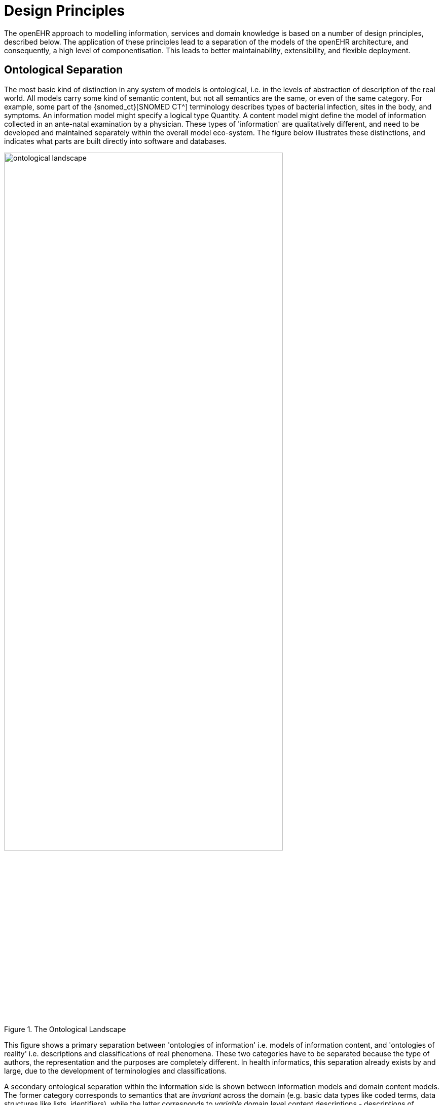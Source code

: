 = Design Principles

The openEHR approach to modelling information, services and domain knowledge is based on a
number of design principles, described below. The application of these principles lead to a separation
of the models of the openEHR architecture, and consequently, a high level of componentisation. This
leads to better maintainability, extensibility, and flexible deployment.

== Ontological Separation

The most basic kind of distinction in any system of models is ontological, i.e. in the levels of abstraction
of description of the real world. All models carry some kind of semantic content, but not all
semantics are the same, or even of the same category. For example, some part of the {snomed_ct}[SNOMED CT^]
terminology describes types of bacterial infection, sites in the body, and symptoms. An information
model might specify a logical type Quantity. A content model might define the model of information
collected in an ante-natal examination by a physician. These types of 'information' are qualitatively
different, and need to be developed and maintained separately within the overall model eco-system.
The figure below illustrates these distinctions, and indicates what parts are built directly into software 
and databases.

[.text-center]
.The Ontological Landscape
image::{diagrams_uri}/ontological_landscape.png[id=ontological_landscape, align="center", width=80%]

This figure shows a primary separation between 'ontologies of information' i.e. models of information
content, and 'ontologies of reality' i.e. descriptions and classifications of real phenomena. These
two categories have to be separated because the type of authors, the representation and the purposes
are completely different. In health informatics, this separation already exists by and large, due to the
development of terminologies and classifications.

A secondary ontological separation within the information side is shown between information models
and domain content models. The former category corresponds to semantics that are _invariant_ across
the domain (e.g. basic data types like coded terms, data structures like lists, identifiers), while the latter
corresponds to _variable_ domain level content descriptions - descriptions of information structures
such as 'microbiology result' rather than descriptions of actual phenomena in the real world (such as
infection by a microbe). This separation is not generally well understood, and historically, a great deal
of domain-level semantics has been hard-wired into the software and databases, leading to relatively
unmaintainable systems.

By clearly separating the three categories - information models, domain content models, and terminologies
- the openEHR architecture enables each to have a well-defined, limited scope and clear
interfaces. This limits the dependence of each on the other, leading to more maintainable and adaptable
systems.

=== Multi-level Modelling and Archetypes

One of the key paradigms on which openEHR is based is known as _multi-level modelling_, originally described in <<Beale_2000>> as 'two-level modelling'. Under the multi-level approach, there are three levels of models required for a system:

* _reference model (RM)_: a stable reference information model constitutes the first level of modelling;
* _re-usable content element definitions_: formal definitions of clinical content data points and groups, in the form of {openehr_am}[_archetypes_^];
* _context-specific data set definitions_: formal definitions of use-case specific data sets used for forms, documents, messages etc, created by combining required elements of relevant archetypes into openEHR {openehr_am_overview}#_templates[__templates__^].

Only the first level (the Reference Model) is implemented in software, significantly reducing the dependency of deployed systems and data on variable content definitions. The only other parts of the model universe implemented in software are highly stable languages/models of representation (shown at the bottom of <<ontological_landscape>>). As a consequence, systems have the possibility of being far smaller and more maintainable than 'single-level' systems, in which all semantics are expressed in one model (typically a UML class model or DB schema). Archetype-based systems are also inherently self-adapting, since they are built to consume archetypes and templates as they are developed into the future.

Archetypes and templates also act as a well-defined semantic gateway to terminologies, classifications and computerised clinical guidelines. The alternative in the past has been to try to make systems function solely with a combination of hard-wired software and terminology. This approach is flawed, since terminologies don’t contain definitions of domain content (e.g. 'microbiology result'), but rather facts about the real world (e.g. kinds of microbes and the effects of infection in humans); in other words, they are ontological artefacts, whereas archetypes are epistemological artefacts.

The use of archetyping in openEHR engenders new relationships between information and models, as shown in the following figure.

[.text-center]
.Archetype Meta-architecture
image::{diagrams_uri}/archetype_meta_architecture.svg[id=archetype_meta_architecture, align="center", width=80%]

In this figure, 'data' as we know it in normal information systems (shown on the bottom left) conforms in the usual way to an object model (top left). Systems engineered in the 'classic' way (i.e. all domain semantics are encoded somewhere in the software or database) are limited to this kind of architecture. With the use of multi-level modelling, runtime data now conform semantically to archetypes as well as concretely to the reference model. All archetypes are expressed in a generic {openehr_am_adl2}[Archetype Definition Language (ADL)], which is also ISO standard 13606-2.

The details of how archetypes and templates work in openEHR are described in the <<_archetypes_and_templates>>.

=== Consequences for Software Engineering

Milti-level modelling significantly changes the dynamics of the systems development process. In the usual IT-intensive process, requirements are gathered via ad hoc discussions with users (typically via the well-known 'use case' methodology), designs and models built from the requirements, implementation proceeds from the design, followed by testing and deployment and ultimately the maintenance part of the lifecycle. This is usually characterised by ongoing high costs of implementation change and/or a widening gap between system capabilities and the requirements at any moment. The approach also suffers from the fact that ad hoc conversations with systems users nearly always fails to reveal underlying content and workflow. Under the multi-level paradigm, the core part of the system is based on the reference and archetype models (includes generic logic for storage, querying, caching etc.), both of which are extremely stable, while domain semantics are mostly delegated to domain specialists who work building archetypes (reusable), templates (local use) and terminology (general use). The process is illustrated in the following figure. Within this process, IT developers concentrate on generic components such as data management and interoperability, while groups of domain experts work outside the software development process, generating definitions that are used by systems at runtime.

[.text-center]
.Multi-level Modelling and Software Engineering
image::{diagrams_uri}/multi_level_modelling.svg[id=multi_level_modelling, align="center"]

Clearly applications cannot always be totally generic (although many data capture and viewing applications are); decision support, administrative, scheduling and many other applications still require custom engineering. However, all such applications can now rely on an archetype- and template-driven computing platform. A key result of this approach is that archetypes now constitute a technology-independent, single-source expression of domain semantics, used to drive database schemas, software logic, GUI screen definitions, message schemas and all other technical expressions of the semantics.

== Separation of Responsibilities

A second design paradigm used in openEHR is that of separation of responsibilities within the computing environment. Complex domains are only tractable if the functionality is first partitioned into broad areas of interest, i.e. into a 'system of systems' <<Maier_2000>>. This principle has been understood in computer science for a long time under the rubrics 'low coupling', 'encapsulation' and 'componentisation', and was the driver for the explosion of object-oriented languages, libraries and frameworks.

When applied to larger systems, such as that needed to run a hospital or regional health network, the modern form of the paradigm is Services Oriented Architecture (SOA), whereby the components of the system are coarse-grained services. In this approach, each area of functionality is formally modelled and implemented as a self-standing service with a defined interface.

The following diagram illustrates a healthcare services environment containing services at three _deployment levels_: provider organisation (hospital, clinic, etc); care network (e.g. regional health service, but also non-geopgraphical HMO); and national. These levels may be understood as relating to three perspectives of care (indicated by the larger grey text):

* _healthcare delivery_: what happens at a provider enterprise, such as a clinic or hospital;
* _continuity of care_: the passage of the patient through multiple clinics and encounters to achieve a care process designed to fulfill a goal;
* _healthcare system_: the perspective of a national healthcare system, including public health, planning, quality reporting, etc.

Within each of these deployment levels there are semantic categories corresponding to data, information, process (planning and logistics) and analytics. From left to right, the services are also classified according to what kind of entity they are concerned with: single patient, healthcare professional (HCP), provider enterprise, or knowledge. The diagram is only partially populated, and is not intended to be either complete or normative in any sense.

[.text-center]
.A Health Services Environment
image::{diagrams_uri}/platform_landscape.svg[id=health_services_environment, align="center"]

E-health services at the care network level are emerging, and in many geographies and health organisations, most of the services shown at this level are available only available within provider organisations.

Services that openEHR is concerned with specifying (including adaptation of published _de jure_ or other standards) are shown in colour, with other services and  applications (e.g. Terminology, patient portal) in grey. As can be seen, the scope of openEHR in terms of services is primarily as follows:

* patient-centric services at the data and process levels in any deployment level;
* enterprise-centric services within a care network or provider organisation;
* knowledge services relating to models of content and process.

Since there are standards available for some aspects of many services, such as terminology, imaging, messages, EHR Extracts, service-based interoperation, and numerous standards for details such as date/time formats and string encoding, the openEHR specifications sometimes act as a mechanism to adapt and integrate existing standards.

== Separation of Viewpoints

The third computing paradigm used in openEHR is a natural consequence of the separation of responsibilities, namely the separation of viewpoints. When responsibilities are divided up among distinct components, it becomes necessary to define a) the information that each processes, and b) how they will communicate. These two aspects of models constitute the two central 'viewpoints' of the {iso_rm_odp}[ISO RM/ODP model], marked in bold in the following:

[horizontal]
Enterprise:: concerned with the business activities, i.e. purpose, scope and policies of the specified system.
Information:: concerned with the semantics of information that needs to be stored and processed in the system.
Computational:: concerned with the description of the system as a set of objects that interact at interfaces - enabling system distribution.
Engineering:: concerned with the mechanisms supporting system distribution.
Technological:: concerned with the detail of the components from which the distributed system is constructed.

The openEHR specifications accordingly include an information viewpoint - the openEHR Reference Model - and a computational viewpoint - the openEHR Service Model. The Engineering viewpoint corresponds to the {openehr_its_component}[openEHR Implementation Technology Specifications (ITS)^], while the Technological viewpoint corresponds to the technologies and components used in an actual deployment. An important aspect of the division into viewpoints is that there is generally not a 1:1 relationship between model specifications in each viewpoint. For example, there might be a concept of 'health mandate' (an <<ISO_13940,ISO 13940>> Continuity of Care concept) in the enterprise viewpoint. In the information viewpoint, this might have become a model containing many classes. In the computational viewpoint, the information structures defined in the information viewpoint are likely to recur in multiple services, and there may or may not be a
'health mandate' service. The granularity of services defined in the computational viewpoint corresponds most strongly to divisions of function in an enterprise or region, while the granularity of components in the information view points corresponds to the granularity of mental concepts in the problem space, the latter almost always being more fine-grained.
